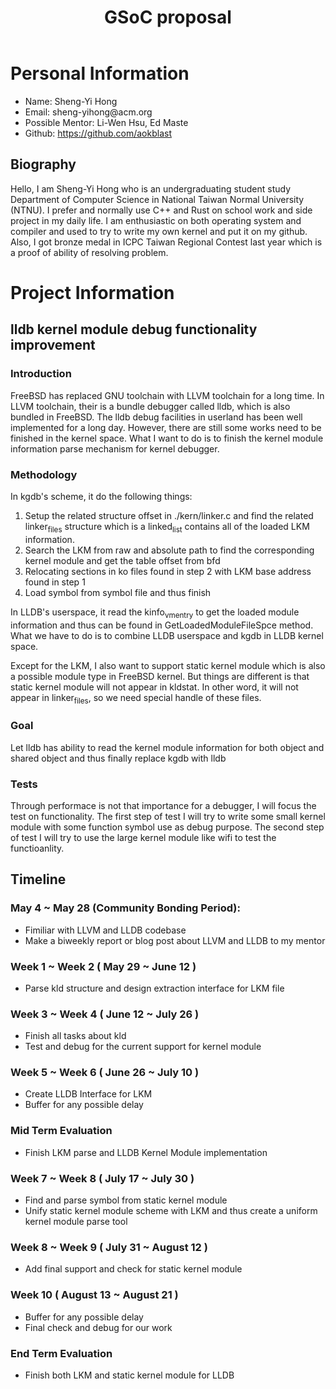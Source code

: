#+TITLE: GSoC proposal

* Personal Information

+ Name: Sheng-Yi Hong
+ Email: sheng-yihong@acm.org
+ Possible Mentor: Li-Wen Hsu, Ed Maste
+ Github: https://github.com/aokblast

** Biography

Hello, I am Sheng-Yi Hong who is an undergraduating student study Department of Computer Science in National Taiwan Normal University (NTNU).
I prefer and normally use C++ and Rust on school work and side project in my daily life.
I am enthusiastic on both operating system and compiler and used to try to write my own kernel and put it on my github.
Also, I got bronze medal in ICPC Taiwan Regional Contest last year which is a proof of ability of resolving problem.


* Project Information

** lldb kernel module debug functionality improvement

*** Introduction

FreeBSD has replaced GNU toolchain with LLVM toolchain for a long time. In LLVM toolchain, their is a bundle debugger called lldb, which is also bundled in FreeBSD.
The lldb debug facilities in userland has been well implemented for a long day. However, there are still some works need to be finished in the kernel space.
What I want to do is to finish the kernel module information parse mechanism for kernel debugger.

*** Methodology

In kgdb's scheme, it do the following things:

1. Setup the related structure offset in ./kern/linker.c and find the related linker_files structure which is a linked_list contains all of the loaded LKM information.
2. Search the LKM from raw and absolute path to find the corresponding kernel module and get the table offset from bfd
3. Relocating sections in ko files found in step 2 with LKM base address found in step 1
4. Load symbol from symbol file and thus finish

In LLDB's userspace, it read the kinfo_vmentry to get the loaded module information and thus can be found in GetLoadedModuleFileSpce method.
What we have to do is to combine LLDB userspace and kgdb in LLDB kernel space.

Except for the LKM, I also want to support static kernel module which is also a possible module type in FreeBSD kernel.
But things are different is that static kernel module will not appear in kldstat. In other word, it will not appear in linker_files, so we need special handle of these files.

*** Goal

Let lldb has ability to read the kernel module information for both object and shared object and thus finally replace kgdb with lldb

*** Tests

Through performace is not that importance for a debugger, I will focus the test on functionality.
The first step of test I will try to write some small kernel module with some function symbol use as debug purpose.
The second step of test I will try to use the large kernel module like wifi to test the functioanlity.

** Timeline

*** May 4 ~ May 28 (Community Bonding Period):

+ Fimiliar with LLVM and LLDB codebase
+ Make a biweekly report or blog post about LLVM and LLDB to my mentor

*** Week 1 ~ Week 2 ( May 29 ~ June 12 )

+ Parse kld structure and design extraction interface for LKM file

*** Week 3 ~ Week 4 ( June 12 ~ July 26 )

+ Finish all tasks about kld
+ Test and debug for the current support for kernel module

*** Week 5 ~ Week 6 ( June 26 ~ July 10 )

+ Create LLDB Interface for LKM
+ Buffer for any possible delay

*** Mid Term Evaluation

+ Finish LKM parse and LLDB Kernel Module implementation

*** Week 7 ~ Week 8 ( July 17 ~ July 30 )

+ Find and parse symbol from static kernel module
+ Unify static kernel module scheme with LKM and thus create a uniform kernel module parse tool
  
*** Week 8 ~ Week 9 ( July 31 ~ August 12 )

+ Add final support and check for static kernel module

*** Week 10 ( August 13 ~ August 21 )

+ Buffer for any possible delay
+ Final check and debug for our work

*** End Term Evaluation

+ Finish both LKM and static kernel module for LLDB
